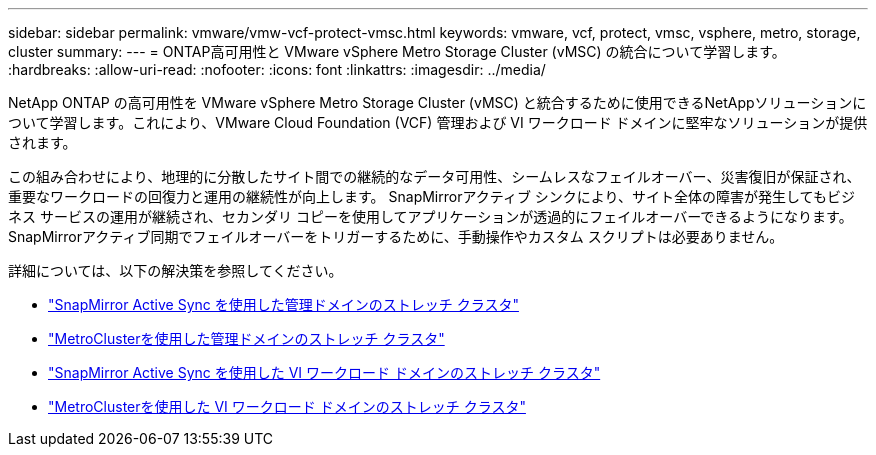 ---
sidebar: sidebar 
permalink: vmware/vmw-vcf-protect-vmsc.html 
keywords: vmware, vcf, protect, vmsc, vsphere, metro, storage, cluster 
summary:  
---
= ONTAP高可用性と VMware vSphere Metro Storage Cluster (vMSC) の統合について学習します。
:hardbreaks:
:allow-uri-read: 
:nofooter: 
:icons: font
:linkattrs: 
:imagesdir: ../media/


[role="lead"]
NetApp ONTAP の高可用性を VMware vSphere Metro Storage Cluster (vMSC) と統合するために使用できるNetAppソリューションについて学習します。これにより、VMware Cloud Foundation (VCF) 管理および VI ワークロード ドメインに堅牢なソリューションが提供されます。

この組み合わせにより、地理的に分散したサイト間での継続的なデータ可用性、シームレスなフェイルオーバー、災害復旧が保証され、重要なワークロードの回復力と運用の継続性が向上します。 SnapMirrorアクティブ シンクにより、サイト全体の障害が発生してもビジネス サービスの運用が継続され、セカンダリ コピーを使用してアプリケーションが透過的にフェイルオーバーできるようになります。SnapMirrorアクティブ同期でフェイルオーバーをトリガーするために、手動操作やカスタム スクリプトは必要ありません。

詳細については、以下の解決策を参照してください。

* link:vmw-vcf-vmsc-mgmt-smas.html["SnapMirror Active Sync を使用した管理ドメインのストレッチ クラスタ"]
* link:vmw-vcf-vmsc-mgmt-mcc.html["MetroClusterを使用した管理ドメインのストレッチ クラスタ"]
* link:vmw-vcf-vmsc-viwld-smas.html["SnapMirror Active Sync を使用した VI ワークロード ドメインのストレッチ クラスタ"]
* link:vmw-vcf-vmsc-viwld-mcc.html["MetroClusterを使用した VI ワークロード ドメインのストレッチ クラスタ"]

